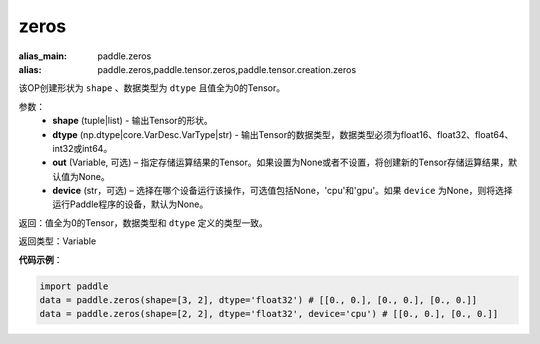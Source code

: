 .. _cn_api_tensor_zeros:

zeros
-------------------------------

.. py:function:: paddle.zeros(shape, dtype, out=None, device=None)

:alias_main: paddle.zeros
:alias: paddle.zeros,paddle.tensor.zeros,paddle.tensor.creation.zeros



该OP创建形状为 ``shape`` 、数据类型为 ``dtype`` 且值全为0的Tensor。

参数：
    - **shape** (tuple|list) - 输出Tensor的形状。
    - **dtype** (np.dtype|core.VarDesc.VarType|str) - 输出Tensor的数据类型，数据类型必须为float16、float32、float64、int32或int64。
    - **out** (Variable, 可选) – 指定存储运算结果的Tensor。如果设置为None或者不设置，将创建新的Tensor存储运算结果，默认值为None。
    - **device** (str，可选) – 选择在哪个设备运行该操作，可选值包括None，'cpu'和'gpu'。如果 ``device``  为None，则将选择运行Paddle程序的设备，默认为None。

返回：值全为0的Tensor，数据类型和 ``dtype`` 定义的类型一致。

返回类型：Variable

**代码示例**：

.. code-block:: python

    import paddle
    data = paddle.zeros(shape=[3, 2], dtype='float32') # [[0., 0.], [0., 0.], [0., 0.]]
    data = paddle.zeros(shape=[2, 2], dtype='float32', device='cpu') # [[0., 0.], [0., 0.]]


